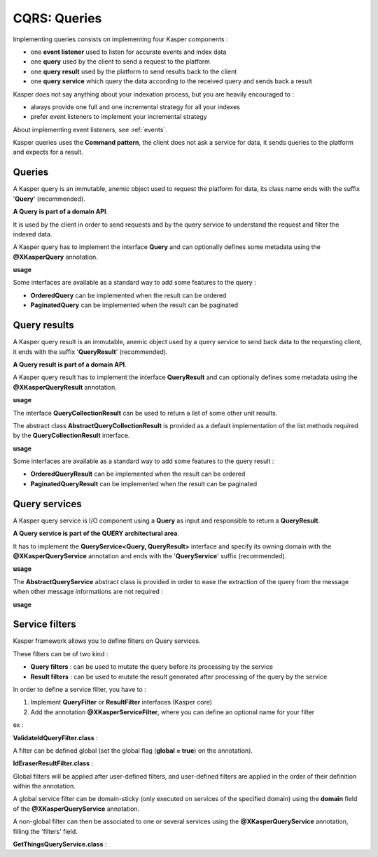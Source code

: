 
CQRS: Queries
=============



Implementing queries consists on implementing four Kasper components :

- one **event listener** used to listen for accurate events and index data
- one **query** used by the client to send a request to the platform
- one **query result** used by the platform to send results back to the client
- one **query service** which query the data according to the received query and sends back a result

Kasper does not say anything about your indexation process, but you are heavily encouraged to :

- always provide one full and one incremental strategy for all your indexes
- prefer event listeners to implement your incremental strategy

About implementing event listeners, see :ref:`events`.

Kasper queries uses the **Command pattern**, the client does not ask a service for data, it sends queries to the
platform and expects for a result.

Queries
-------

A Kasper query is an immutable, anemic object used to request the platform for data, its class name
ends with the suffix '**Query**' (recommended).

**A Query is part of a domain API**.

It is used by the client in order to send requests and by the query service to understand
the request and filter the indexed data.

A Kasper query has to implement the interface **Query** and can optionally defines some metadata
using the **@XKasperQuery** annotation.

**usage**

.. code-block:: java
    :linenos:

    @XKasperQuery( description = "Get some things" )
    public class GetThingsQuery implements Query {

        public static final int DEFAULT_NUMBER_OF_THINGS = 10;

        private final int numberOfThings;

        public void GetThingsQuery() {
            this.numberOfThings = DEFAULT_NUMBER_OF_THINGS;
        }

        public void GetThingsQuery(final int numberOfThings) {
            this.numberOfThings = numberOfThings;
        }

        public int getNumberOfThings() {
            return this.numberOfThings;
        }

    }

Some interfaces are available as a standard way to add some features to the query :

- **OrderedQuery** can be implemented when the result can be ordered
- **PaginatedQuery** can be implemented when the result can be paginated

Query results
-------------

A Kasper query result is an immutable, anemic object used by a query service to send back data
to the requesting client, it ends with the suffix '**QueryResult**' (recommended).

**A Query result is part of a domain API**.

A Kasper query result has to implement the interface **QueryResult** and can optionally defines some metadata
using the **@XKasperQueryResult** annotation.

**usage**

.. code-block:: java
    :linenos:

    @XKasperQueryResult( description = "A simple thing" )
    public class ThingsQueryResult implements QueryResult {
        private final String name;

        public ThingsQueryResult(final String nameOfThing) {
            this.name = nameOfThing;
        }

        public String getName() {
            return this.name;
        }
    }

The interface **QueryCollectionResult** can be used to return a list of some other unit results.

The abstract class **AbstractQueryCollectionResult** is provided as a default implementation of the list methods
required by the **QueryCollectionResult** interface.

**usage**

.. code-block:: java
    :linenos:

    @XKasperQueryResult( description = "A List of things" )
    public class ThingsListQueryResult extends AbstractQueryCollectionResult<ThingsQueryResult> {
        // Nothing more needs to be declared
    }

Some interfaces are available as a standard way to add some features to the query result :

- **OrderedQueryResult** can be implemented when the result can be ordered
- **PaginatedQueryResult** can be implemented when the result can be paginated

Query services
--------------

A Kasper query service is I/O component using a **Query** as input and responsible to return a **QueryResult**.

**A Query service is part of the QUERY architectural area**.

It has to implement the **QueryService<Query, QueryResult>** interface and specify its owning domain with the **@XKasperQueryService**
annotation and ends with the '**QueryService**' suffix (recommended).

**usage**

.. code-block:: java
    :linenos:

    @XKasperQueryService( domain = ThingsDomain.class )
    public class GetThingsQueryService implements QueryService<GetThingsQuery, ThingsListQueryResult> {

        @Override
        public ThingsListQueryResult retrieve(final QueryMessage<GetThingsQuery> message) throws KasperQueryException {
            ...
        }

    }

The **AbstractQueryService** abstract class is provided in order to ease the extraction of the query from the message
when other message informations are not required :

**usage**

.. code-block:: java
    :linenos:

    @XKasperQueryService( domain = ThingsDomain.class )
    public class GetThingsQueryService extends AbstractQueryService<GetThingsQuery, ThingsListQueryResult> {

        @Override
        public ThingsListQueryResult retrieve(final GetThingsQuery query) throws KasperQueryException {
            ...
        }

    }


Service filters
---------------

Kasper framework allows you to define filters on Query services.

These filters can be of two kind :

- **Query filters** : can be used to mutate the query before its processing by the service
- **Result filters** : can be used to mutate the result generated after processing of the query by the service

In order to define a service filter, you have to :

1. Implement **QueryFilter** or **ResultFilter** interfaces (Kasper core)
2. Add the annotation **@XKasperServiceFilter**, where you can define an optional name for your filter

ex :

**ValidateIdQueryFilter.class** :

.. code-block:: java
    :linenos:

    @XKasperServiceFilter( name = "ValidateUniverseId" )
    public class ValidateIdQueryFilter implements QueryFilter {

        @Override
        public void filter(final Context context, final Query query) throws KasperQueryException {
            if (HasAnIdQuery.class.isAssignableFrom(query)) {
                if (((HasAnIdQuery) query).id > 42) {
                    throw new KasperQueryException("The id cannot be greater than 42 !");
                }
            }
        }

    }

A filter can be defined global (set the global flag (**global = true**) on the annotation).

**IdEraserResultFilter.class** :

.. code-block:: java
    :linenos:

    @XKasperServiceFilter( global = true ) // Will be applied to all query services
    public class IdEraserResultFilter implements ResultFilter {

        @Override
        public void filter(final Context context, final Result dto) throws KasperQueryException {
            if (HasAnIdResult.class.isAssignableFrom(dto)) {
                ((HasAnIdResult) dto).id = "";
            }
        }

    }

Global filters will be applied after user-defined filters, and user-defined filters are applied in the order of their definition within the annotation.

A global service filter can be domain-sticky (only executed on services of the specified domain) using the **domain** field of the
**@XKasperQueryService** annotation.

A non-global filter can then be associated to one or several services using the **@XKasperQueryService** annotation,
filling the 'filters' field.


**GetThingsQueryService.class** :

.. code-block:: java
    :linenos:

    @XKasperQueryService( ... , filters = ValidateIdQueryFilter.class )
    public class GetThingsQueryService extends AbstractQueryService<GetThingsQuery, ThingsListQueryResult> {

        @Override
        public ThingsListQueryResult retrieve(final GetThingsQuery query) throws KasperQueryException {
            ...
        }

    }


